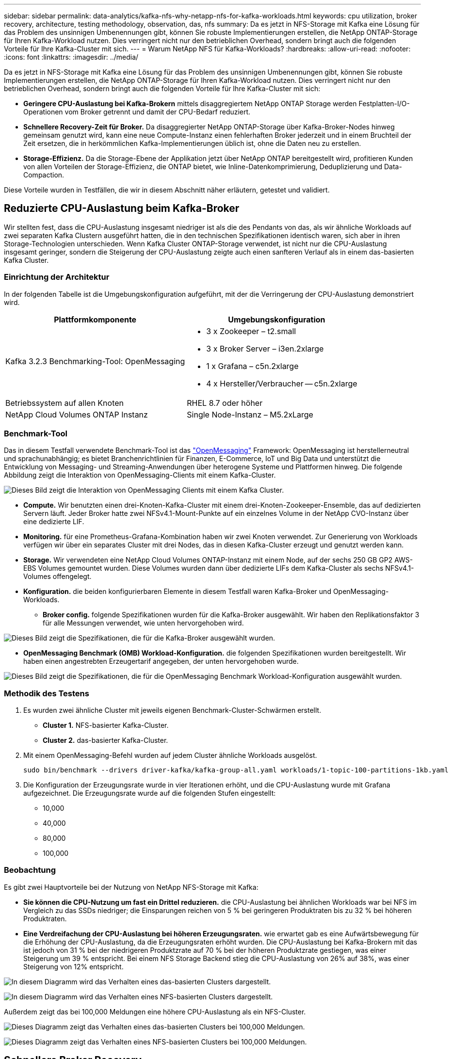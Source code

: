 ---
sidebar: sidebar 
permalink: data-analytics/kafka-nfs-why-netapp-nfs-for-kafka-workloads.html 
keywords: cpu utilization, broker recovery, architecture, testing methodology, observation, das, nfs 
summary: Da es jetzt in NFS-Storage mit Kafka eine Lösung für das Problem des unsinnigen Umbenennungen gibt, können Sie robuste Implementierungen erstellen, die NetApp ONTAP-Storage für Ihren Kafka-Workload nutzen. Dies verringert nicht nur den betrieblichen Overhead, sondern bringt auch die folgenden Vorteile für Ihre Kafka-Cluster mit sich. 
---
= Warum NetApp NFS für Kafka-Workloads?
:hardbreaks:
:allow-uri-read: 
:nofooter: 
:icons: font
:linkattrs: 
:imagesdir: ../media/


[role="lead"]
Da es jetzt in NFS-Storage mit Kafka eine Lösung für das Problem des unsinnigen Umbenennungen gibt, können Sie robuste Implementierungen erstellen, die NetApp ONTAP-Storage für Ihren Kafka-Workload nutzen. Dies verringert nicht nur den betrieblichen Overhead, sondern bringt auch die folgenden Vorteile für Ihre Kafka-Cluster mit sich:

* *Geringere CPU-Auslastung bei Kafka-Brokern* mittels disaggregiertem NetApp ONTAP Storage werden Festplatten-I/O-Operationen vom Broker getrennt und damit der CPU-Bedarf reduziert.
* *Schnellere Recovery-Zeit für Broker.* Da disaggregierter NetApp ONTAP-Storage über Kafka-Broker-Nodes hinweg gemeinsam genutzt wird, kann eine neue Compute-Instanz einen fehlerhaften Broker jederzeit und in einem Bruchteil der Zeit ersetzen, die in herkömmlichen Kafka-Implementierungen üblich ist, ohne die Daten neu zu erstellen.
* *Storage-Effizienz.* Da die Storage-Ebene der Applikation jetzt über NetApp ONTAP bereitgestellt wird, profitieren Kunden von allen Vorteilen der Storage-Effizienz, die ONTAP bietet, wie Inline-Datenkomprimierung, Deduplizierung und Data-Compaction.


Diese Vorteile wurden in Testfällen, die wir in diesem Abschnitt näher erläutern, getestet und validiert.



== Reduzierte CPU-Auslastung beim Kafka-Broker

Wir stellten fest, dass die CPU-Auslastung insgesamt niedriger ist als die des Pendants von das, als wir ähnliche Workloads auf zwei separaten Kafka Clustern ausgeführt hatten, die in den technischen Spezifikationen identisch waren, sich aber in ihren Storage-Technologien unterschieden. Wenn Kafka Cluster ONTAP-Storage verwendet, ist nicht nur die CPU-Auslastung insgesamt geringer, sondern die Steigerung der CPU-Auslastung zeigte auch einen sanfteren Verlauf als in einem das-basierten Kafka Cluster.



=== Einrichtung der Architektur

In der folgenden Tabelle ist die Umgebungskonfiguration aufgeführt, mit der die Verringerung der CPU-Auslastung demonstriert wird.

|===
| Plattformkomponente | Umgebungskonfiguration 


| Kafka 3.2.3 Benchmarking-Tool: OpenMessaging  a| 
* 3 x Zookeeper – t2.small
* 3 x Broker Server – i3en.2xlarge
* 1 x Grafana – c5n.2xlarge
* 4 x Hersteller/Verbraucher -- c5n.2xlarge




| Betriebssystem auf allen Knoten | RHEL 8.7 oder höher 


| NetApp Cloud Volumes ONTAP Instanz | Single Node-Instanz – M5.2xLarge 
|===


=== Benchmark-Tool

Das in diesem Testfall verwendete Benchmark-Tool ist das https://openmessaging.cloud/["OpenMessaging"^] Framework: OpenMessaging ist herstellerneutral und sprachunabhängig; es bietet Branchenrichtlinien für Finanzen, E-Commerce, IoT und Big Data und unterstützt die Entwicklung von Messaging- und Streaming-Anwendungen über heterogene Systeme und Plattformen hinweg. Die folgende Abbildung zeigt die Interaktion von OpenMessaging-Clients mit einem Kafka-Cluster.

image:kafka-nfs-image8.png["Dieses Bild zeigt die Interaktion von OpenMessaging Clients mit einem Kafka Cluster."]

* *Compute.* Wir benutzten einen drei-Knoten-Kafka-Cluster mit einem drei-Knoten-Zookeeper-Ensemble, das auf dedizierten Servern läuft. Jeder Broker hatte zwei NFSv4.1-Mount-Punkte auf ein einzelnes Volume in der NetApp CVO-Instanz über eine dedizierte LIF.
* *Monitoring.* für eine Prometheus-Grafana-Kombination haben wir zwei Knoten verwendet. Zur Generierung von Workloads verfügen wir über ein separates Cluster mit drei Nodes, das in diesen Kafka-Cluster erzeugt und genutzt werden kann.
* *Storage.* Wir verwendeten eine NetApp Cloud Volumes ONTAP-Instanz mit einem Node, auf der sechs 250 GB GP2 AWS-EBS Volumes gemountet wurden. Diese Volumes wurden dann über dedizierte LIFs dem Kafka-Cluster als sechs NFSv4.1-Volumes offengelegt.
* *Konfiguration.* die beiden konfigurierbaren Elemente in diesem Testfall waren Kafka-Broker und OpenMessaging-Workloads.
+
** *Broker config.* folgende Spezifikationen wurden für die Kafka-Broker ausgewählt. Wir haben den Replikationsfaktor 3 für alle Messungen verwendet, wie unten hervorgehoben wird.




image:kafka-nfs-image9.png["Dieses Bild zeigt die Spezifikationen, die für die Kafka-Broker ausgewählt wurden."]

* *OpenMessaging Benchmark (OMB) Workload-Konfiguration.* die folgenden Spezifikationen wurden bereitgestellt. Wir haben einen angestrebten Erzeugertarif angegeben, der unten hervorgehoben wurde.


image:kafka-nfs-image10.png["Dieses Bild zeigt die Spezifikationen, die für die OpenMessaging Benchmark Workload-Konfiguration ausgewählt wurden."]



=== Methodik des Testens

. Es wurden zwei ähnliche Cluster mit jeweils eigenen Benchmark-Cluster-Schwärmen erstellt.
+
** *Cluster 1.* NFS-basierter Kafka-Cluster.
** *Cluster 2.* das-basierter Kafka-Cluster.


. Mit einem OpenMessaging-Befehl wurden auf jedem Cluster ähnliche Workloads ausgelöst.
+
....
sudo bin/benchmark --drivers driver-kafka/kafka-group-all.yaml workloads/1-topic-100-partitions-1kb.yaml
....
. Die Konfiguration der Erzeugungsrate wurde in vier Iterationen erhöht, und die CPU-Auslastung wurde mit Grafana aufgezeichnet. Die Erzeugungsrate wurde auf die folgenden Stufen eingestellt:
+
** 10,000
** 40,000
** 80,000
** 100,000






=== Beobachtung

Es gibt zwei Hauptvorteile bei der Nutzung von NetApp NFS-Storage mit Kafka:

* *Sie können die CPU-Nutzung um fast ein Drittel reduzieren.* die CPU-Auslastung bei ähnlichen Workloads war bei NFS im Vergleich zu das SSDs niedriger; die Einsparungen reichen von 5 % bei geringeren Produktraten bis zu 32 % bei höheren Produktraten.
* *Eine Verdreifachung der CPU-Auslastung bei höheren Erzeugungsraten.* wie erwartet gab es eine Aufwärtsbewegung für die Erhöhung der CPU-Auslastung, da die Erzeugungsraten erhöht wurden. Die CPU-Auslastung bei Kafka-Brokern mit das ist jedoch von 31 % bei der niedrigeren Produktzrate auf 70 % bei der höheren Produktzrate gestiegen, was einer Steigerung um 39 % entspricht. Bei einem NFS Storage Backend stieg die CPU-Auslastung von 26% auf 38%, was einer Steigerung von 12% entspricht.


image:kafka-nfs-image11.png["In diesem Diagramm wird das Verhalten eines das-basierten Clusters dargestellt."]

image:kafka-nfs-image12.png["In diesem Diagramm wird das Verhalten eines NFS-basierten Clusters dargestellt."]

Außerdem zeigt das bei 100,000 Meldungen eine höhere CPU-Auslastung als ein NFS-Cluster.

image:kafka-nfs-image13.png["Dieses Diagramm zeigt das Verhalten eines das-basierten Clusters bei 100,000 Meldungen."]

image:kafka-nfs-image14.png["Dieses Diagramm zeigt das Verhalten eines NFS-basierten Clusters bei 100,000 Meldungen."]



== Schnellere Broker Recovery

Wir haben herausgefunden, dass Kafka-Broker sich mit Shared-NetApp-NFS-Storage schneller wiederherstellen können. Wenn ein Broker in einem Kafka-Cluster abstürzt, kann dieser Broker durch einen gesunden Broker mit derselben Broker-ID ersetzt werden. Bei diesem Testfall stellten wir fest, dass im Falle eines das-basierten Kafka-Clusters die Daten auf einem neu hinzugefügten fehlerfreien Broker neu erstellt werden, was sehr zeitaufwendig ist. Bei einem NFS-basierten Kafka Cluster von NetApp liest der ersetzende Broker weiterhin Daten aus dem vorherigen Log-Verzeichnis und stellt damit eine wesentlich schnellere Wiederherstellung her.



=== Einrichtung der Architektur

In der folgenden Tabelle wird die Umgebungskonfiguration für ein Kafka-Cluster mithilfe von NAS gezeigt.

|===
| Plattformkomponente | Umgebungskonfiguration 


| Kafka 3.2.3  a| 
* 3 x Zookeeper – t2.small
* 3 x Broker Server – i3en.2xlarge
* 1 x Grafana – c5n.2xlarge
* 4 x Hersteller/Verbraucher -- c5n.2xlarge
* 1 Backup-Kafka-Node – i3en.2xlarge




| Betriebssystem auf allen Knoten | RHEL8.7 oder höher 


| NetApp Cloud Volumes ONTAP Instanz | Single-Node-Instanz – M5.2xLarge 
|===
In der folgenden Abbildung ist die Architektur eines NAS-basierten Kafka-Clusters dargestellt.

image:kafka-nfs-image8.png["Diese Abbildung stellt die Architektur eines NAS-basierten Kafka-Clusters dar."]

* *Compute.* Ein Kafka-Cluster mit drei Knoten mit einem Zookeeper-Ensemble, das auf dedizierten Servern läuft. Jeder Broker verfügt über zwei NFS-Mount-Punkte zu einem einzelnen Volume in der NetApp CVO-Instanz über eine dedizierte LIF.
* *Monitoring.* zwei Knoten für eine Prometheus-Grafana Kombination. Zur Generierung von Workloads verwenden wir ein separates Cluster mit drei Nodes, das diesen Kafka-Cluster produzieren und nutzen kann.
* *Storage.* Eine NetApp Cloud Volumes ONTAP-Instanz mit einem Node, auf der sechs 250-GB-GP2-AWS-EBS-Volumes gemountet sind. Diese Volumes werden dann über dedizierte LIFs dem Kafka-Cluster als sechs NFS-Volumes offengelegt.
* *Broker-Konfiguration.* das einzige konfigurierbare Element in diesem Testfall sind Kafka-Broker. Für die Kafka-Broker wurden folgende Spezifikationen ausgewählt. Der `replica.lag.time.mx.ms` Wird auf einen hohen Wert gesetzt, da dadurch festgelegt wird, wie schnell ein bestimmter Knoten aus der ISR-Liste entfernt wird. Wenn Sie zwischen schlechten und gesunden Knoten wechseln, möchten Sie nicht, dass diese Broker-ID von der ISR-Liste ausgeschlossen wird.


image:kafka-nfs-image15.png["Dieses Bild zeigt die für die Kafka-Broker ausgewählten Spezifikationen."]



=== Methodik des Testens

. Es wurden zwei ähnliche Cluster erstellt:
+
** Ein EC2-basiertes, konfluent Cluster.
** Ein konfluent NetApp NFS-basiertes Cluster.


. Ein Standby-Kafka-Node wurde mit einer identischen Konfiguration wie die Nodes aus dem ursprünglichen Kafka-Cluster erstellt.
. Auf jedem der Cluster wurde ein Beispielthema erstellt und ungefähr 110 GB Daten wurden von jedem der Broker aufgefüllt.
+
** *EC2-basierter Cluster.* Ein Kafka-Broker-Datenverzeichnis ist zugeordnet `/mnt/data-2` (In der folgenden Abbildung: Broker-1 von cluster1 [left Terminal]).
** *NetApp NFS-basierter Cluster.* Ein Kafka Broker Datenverzeichnis ist auf NFS Point montiert `/mnt/data` (In der folgenden Abbildung, Broker-1 von cluster2 [rechtes Terminal]).
+
image:kafka-nfs-image16.png["Dieses Bild zeigt zwei Terminalbildschirme."]



. In jedem Cluster wurde Broker-1 beendet, um einen fehlgeschlagenen Recovery-Prozess für Broker auszulösen.
. Nachdem der Broker beendet wurde, wurde die Broker-IP-Adresse dem Standby-Broker als sekundäre IP zugewiesen. Dies war notwendig, da ein Broker in einem Kafka-Cluster wie folgt identifiziert wird:
+
** *IP-Adresse.* wird zugewiesen, indem die fehlgeschlagene Broker-IP dem Standby-Broker neu zugewiesen wird.
** *Broker-ID.* Diese wurde im Standby-Broker konfiguriert `server.properties`.


. Bei IP-Zuweisung wurde der Kafka-Dienst auf dem Standby-Broker gestartet.
. Nach einer Weile wurden die Serverprotokolle abgerufen, um die Zeit zu prüfen, die für das Erstellen von Daten auf dem Ersatz-Node im Cluster erforderlich war.




=== Beobachtung

Die Recovery des Brokers Kafka war nahezu neunmal schneller. Die Wiederherstellung eines ausgefallenen Broker-Nodes dauerte bei der Nutzung von NetApp NFS Shared Storage erheblich schneller als bei der Nutzung das-SSDs in einem Kafka Cluster. Bei 1 TB Themdaten betrug die Recovery-Zeit für ein das-basiertes Cluster 48 Minuten. Bei einem Kafka Cluster auf NetApp NFS-Basis dauerte die Recovery weniger als 5 Minuten.

Wir beobachteten, dass der EC2-basierte Cluster 10 Minuten benötigt, um die Wiederherstellung der 110 GB Daten auf dem neuen Broker Node durchzuführen, während der NFS-basierte Cluster die Recovery innerhalb von 3 Minuten abgeschlossen hat. Wir beobachteten auch in den Protokollen, dass Verbraucheroffsets für die Partitionen für EC2 0 waren, während auf dem NFS-Cluster Verbraucheroffsets vom vorherigen Broker abgeholt wurden.

....
[2022-10-31 09:39:17,747] INFO [LogLoader partition=test-topic-51R3EWs-0000-55, dir=/mnt/kafka-data/broker2] Reloading from producer snapshot and rebuilding producer state from offset 583999 (kafka.log.UnifiedLog$)
[2022-10-31 08:55:55,170] INFO [LogLoader partition=test-topic-qbVsEZg-0000-8, dir=/mnt/data-1] Loading producer state till offset 0 with message format version 2 (kafka.log.UnifiedLog$)
....


==== DAS-basierter Cluster

. Der Backup-Knoten wurde um 08:55:53,730 gestartet.
+
image:kafka-nfs-image17.png["Dieses Bild zeigt die Protokollausgabe für ein das-basiertes Cluster an."]

. Der Datenneuerstellungsprozess endete um 09:05:24,860. Die Verarbeitung von 110 GB Daten dauerte ca. 10 Minuten.
+
image:kafka-nfs-image18.png["Dieses Bild zeigt die Protokollausgabe für ein das-basiertes Cluster an."]





==== NFS-basierter Cluster

. Der Backup-Knoten wurde um 09:39:17,213 gestartet. Der Startprotokolleintrag ist unten hervorgehoben.
+
image:kafka-nfs-image19.png["Dieses Bild zeigt die Protokollausgabe für ein NFS-basiertes Cluster."]

. Der Datenneuerstellungsvorgang endete um 09:42:29,115. Die Verarbeitung von 110 GB Daten dauerte ca. 3 Minuten.
+
image:kafka-nfs-image20.png["Dieses Bild zeigt die Protokollausgabe für ein NFS-basiertes Cluster."]

+
Der Test wurde bei Vermittlern mit etwa 1 TB Daten wiederholt, sodass für das etwa 48 Minuten und für NFS 3 Minuten in Anspruch genommen wurden. Die Ergebnisse sind im folgenden Diagramm dargestellt.

+
image:kafka-nfs-image21.png["Dieses Diagramm zeigt die Zeit, die für die Wiederherstellung von Vermittlern in Abhängigkeit von der Datenmenge, die auf dem Broker für ein das-basiertes Cluster oder einen NFS-basierten Cluster geladen wird."]





== Storage-Effizienz

Da die Storage-Ebene des Kafka Clusters über NetApp ONTAP bereitgestellt wurde, verfügen wir über alle Storage-Effizienzfunktionen von ONTAP. Dazu wurde eine beträchtliche Datenmenge in einem Kafka-Cluster mit NFS-Storage, der auf Cloud Volumes ONTAP bereitgestellt wurde, erzeugt. Die ONTAP Funktionen ermöglichten eine deutliche Speicherplatzreduzierung.



=== Einrichtung der Architektur

In der folgenden Tabelle wird die Umgebungskonfiguration für ein Kafka-Cluster mithilfe von NAS gezeigt.

|===
| Plattformkomponente | Umgebungskonfiguration 


| Kafka 3.2.3  a| 
* 3 x Zookeeper – t2.small
* 3 x Broker Server – i3en.2xlarge
* 1 x Grafana – c5n.2xlarge
* 4 x Hersteller/Verbraucher -- c5n.2xlarge *




| Betriebssystem auf allen Knoten | RHEL8.7 oder höher 


| NetApp Cloud Volumes ONTAP Instanz | Single Node-Instanz – M5.2xLarge 
|===
In der folgenden Abbildung ist die Architektur eines NAS-basierten Kafka-Clusters dargestellt.

image:kafka-nfs-image8.png["Diese Abbildung stellt die Architektur eines NAS-basierten Kafka-Clusters dar."]

* *Compute.* Wir benutzten einen drei-Knoten-Kafka-Cluster mit einem drei-Knoten-Zookeeper-Ensemble, das auf dedizierten Servern läuft. Jeder Broker hatte zwei NFS-Mount-Punkte zu einem einzelnen Volume auf der NetApp CVO-Instanz über eine dedizierte LIF.
* *Monitoring.* für eine Prometheus-Grafana-Kombination haben wir zwei Knoten verwendet. Zur Generierung von Workloads haben wir ein separates Cluster mit drei Nodes verwendet, das für diesen Kafka-Cluster erzeugt und genutzt werden kann.
* *Storage.* Wir verwendeten eine NetApp Cloud Volumes ONTAP-Instanz mit einem Node, auf der sechs 250 GB GP2 AWS-EBS Volumes gemountet wurden. Diese Volumes wurden dann über dedizierte LIFs dem Kafka-Cluster als sechs NFS-Volumes offengelegt.
* *Konfiguration.* die konfigurierbaren Elemente in diesem Testfall waren die Kafka-Broker.


Die Kompression wurde am Produktionsende ausgeschaltet, wodurch die Produzenten einen hohen Durchsatz erzielen konnten. Die Storage-Effizienz wurde stattdessen von der Computing-Schicht abgefangen.



=== Methodik des Testens

. Ein Kafka-Cluster wurde mit den oben genannten Spezifikationen bereitgestellt.
. Auf dem Cluster wurden etwa 350 GB Daten mit dem OpenMessaging Benchmarking-Tool erzeugt.
. Nach Abschluss des Workloads wurden mithilfe von ONTAP System Manager und der CLI die Statistiken zur Storage-Effizienz erfasst.




=== Beobachtung

Bei Daten, die mit dem OMB-Tool generiert wurden, erzielten wir eine Speicherersparnis von ~33 % bei einem Storage-Effizienzverhältnis von 1.70:1. Wie in den folgenden Abbildungen zu sehen, betrug der logische Speicherplatz der erzeugten Daten 420,3 GB und der physische Speicherplatz für die Daten 281,7 GB.

image:kafka-nfs-image22.png["Dieses Bild stellt die Speicherersparnis in VMDISK dar."]

image:kafka-nfs-image23.png["Screenshot"]

image:kafka-nfs-image24.png["Screenshot"]
